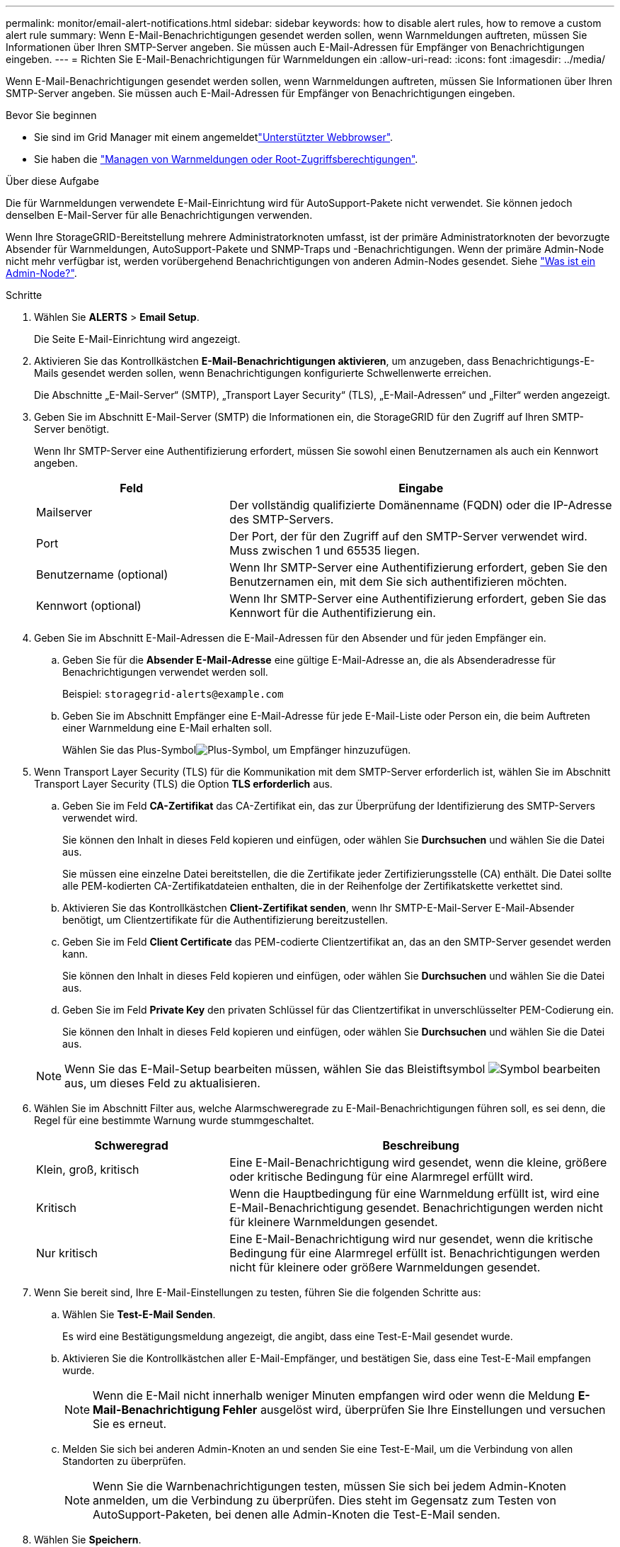 ---
permalink: monitor/email-alert-notifications.html 
sidebar: sidebar 
keywords: how to disable alert rules, how to remove a custom alert rule 
summary: Wenn E-Mail-Benachrichtigungen gesendet werden sollen, wenn Warnmeldungen auftreten, müssen Sie Informationen über Ihren SMTP-Server angeben. Sie müssen auch E-Mail-Adressen für Empfänger von Benachrichtigungen eingeben. 
---
= Richten Sie E-Mail-Benachrichtigungen für Warnmeldungen ein
:allow-uri-read: 
:icons: font
:imagesdir: ../media/


[role="lead"]
Wenn E-Mail-Benachrichtigungen gesendet werden sollen, wenn Warnmeldungen auftreten, müssen Sie Informationen über Ihren SMTP-Server angeben. Sie müssen auch E-Mail-Adressen für Empfänger von Benachrichtigungen eingeben.

.Bevor Sie beginnen
* Sie sind im Grid Manager mit einem angemeldetlink:../admin/web-browser-requirements.html["Unterstützter Webbrowser"].
* Sie haben die link:../admin/admin-group-permissions.html["Managen von Warnmeldungen oder Root-Zugriffsberechtigungen"].


.Über diese Aufgabe
Die für Warnmeldungen verwendete E-Mail-Einrichtung wird für AutoSupport-Pakete nicht verwendet. Sie können jedoch denselben E-Mail-Server für alle Benachrichtigungen verwenden.

Wenn Ihre StorageGRID-Bereitstellung mehrere Administratorknoten umfasst, ist der primäre Administratorknoten der bevorzugte Absender für Warnmeldungen, AutoSupport-Pakete und SNMP-Traps und -Benachrichtigungen. Wenn der primäre Admin-Node nicht mehr verfügbar ist, werden vorübergehend Benachrichtigungen von anderen Admin-Nodes gesendet. Siehe link:../primer/what-admin-node-is.html["Was ist ein Admin-Node?"].

.Schritte
. Wählen Sie *ALERTS* > *Email Setup*.
+
Die Seite E-Mail-Einrichtung wird angezeigt.

. Aktivieren Sie das Kontrollkästchen *E-Mail-Benachrichtigungen aktivieren*, um anzugeben, dass Benachrichtigungs-E-Mails gesendet werden sollen, wenn Benachrichtigungen konfigurierte Schwellenwerte erreichen.
+
Die Abschnitte „E-Mail-Server“ (SMTP), „Transport Layer Security“ (TLS), „E-Mail-Adressen“ und „Filter“ werden angezeigt.

. Geben Sie im Abschnitt E-Mail-Server (SMTP) die Informationen ein, die StorageGRID für den Zugriff auf Ihren SMTP-Server benötigt.
+
Wenn Ihr SMTP-Server eine Authentifizierung erfordert, müssen Sie sowohl einen Benutzernamen als auch ein Kennwort angeben.

+
[cols="1a,2a"]
|===
| Feld | Eingabe 


 a| 
Mailserver
 a| 
Der vollständig qualifizierte Domänenname (FQDN) oder die IP-Adresse des SMTP-Servers.



 a| 
Port
 a| 
Der Port, der für den Zugriff auf den SMTP-Server verwendet wird. Muss zwischen 1 und 65535 liegen.



 a| 
Benutzername (optional)
 a| 
Wenn Ihr SMTP-Server eine Authentifizierung erfordert, geben Sie den Benutzernamen ein, mit dem Sie sich authentifizieren möchten.



 a| 
Kennwort (optional)
 a| 
Wenn Ihr SMTP-Server eine Authentifizierung erfordert, geben Sie das Kennwort für die Authentifizierung ein.

|===
. Geben Sie im Abschnitt E-Mail-Adressen die E-Mail-Adressen für den Absender und für jeden Empfänger ein.
+
.. Geben Sie für die *Absender E-Mail-Adresse* eine gültige E-Mail-Adresse an, die als Absenderadresse für Benachrichtigungen verwendet werden soll.
+
Beispiel: `storagegrid-alerts@example.com`

.. Geben Sie im Abschnitt Empfänger eine E-Mail-Adresse für jede E-Mail-Liste oder Person ein, die beim Auftreten einer Warnmeldung eine E-Mail erhalten soll.
+
Wählen Sie das Plus-Symbolimage:../media/icon_plus_sign_black_on_white.gif["Plus-Symbol"], um Empfänger hinzuzufügen.



. Wenn Transport Layer Security (TLS) für die Kommunikation mit dem SMTP-Server erforderlich ist, wählen Sie im Abschnitt Transport Layer Security (TLS) die Option *TLS erforderlich* aus.
+
.. Geben Sie im Feld *CA-Zertifikat* das CA-Zertifikat ein, das zur Überprüfung der Identifizierung des SMTP-Servers verwendet wird.
+
Sie können den Inhalt in dieses Feld kopieren und einfügen, oder wählen Sie *Durchsuchen* und wählen Sie die Datei aus.

+
Sie müssen eine einzelne Datei bereitstellen, die die Zertifikate jeder Zertifizierungsstelle (CA) enthält. Die Datei sollte alle PEM-kodierten CA-Zertifikatdateien enthalten, die in der Reihenfolge der Zertifikatskette verkettet sind.

.. Aktivieren Sie das Kontrollkästchen *Client-Zertifikat senden*, wenn Ihr SMTP-E-Mail-Server E-Mail-Absender benötigt, um Clientzertifikate für die Authentifizierung bereitzustellen.
.. Geben Sie im Feld *Client Certificate* das PEM-codierte Clientzertifikat an, das an den SMTP-Server gesendet werden kann.
+
Sie können den Inhalt in dieses Feld kopieren und einfügen, oder wählen Sie *Durchsuchen* und wählen Sie die Datei aus.

.. Geben Sie im Feld *Private Key* den privaten Schlüssel für das Clientzertifikat in unverschlüsselter PEM-Codierung ein.
+
Sie können den Inhalt in dieses Feld kopieren und einfügen, oder wählen Sie *Durchsuchen* und wählen Sie die Datei aus.

+

NOTE: Wenn Sie das E-Mail-Setup bearbeiten müssen, wählen Sie das Bleistiftsymbol image:../media/icon_edit_tm.png["Symbol bearbeiten"]aus, um dieses Feld zu aktualisieren.



. Wählen Sie im Abschnitt Filter aus, welche Alarmschweregrade zu E-Mail-Benachrichtigungen führen soll, es sei denn, die Regel für eine bestimmte Warnung wurde stummgeschaltet.
+
[cols="1a,2a"]
|===
| Schweregrad | Beschreibung 


 a| 
Klein, groß, kritisch
 a| 
Eine E-Mail-Benachrichtigung wird gesendet, wenn die kleine, größere oder kritische Bedingung für eine Alarmregel erfüllt wird.



 a| 
Kritisch
 a| 
Wenn die Hauptbedingung für eine Warnmeldung erfüllt ist, wird eine E-Mail-Benachrichtigung gesendet. Benachrichtigungen werden nicht für kleinere Warnmeldungen gesendet.



 a| 
Nur kritisch
 a| 
Eine E-Mail-Benachrichtigung wird nur gesendet, wenn die kritische Bedingung für eine Alarmregel erfüllt ist. Benachrichtigungen werden nicht für kleinere oder größere Warnmeldungen gesendet.

|===
. Wenn Sie bereit sind, Ihre E-Mail-Einstellungen zu testen, führen Sie die folgenden Schritte aus:
+
.. Wählen Sie *Test-E-Mail Senden*.
+
Es wird eine Bestätigungsmeldung angezeigt, die angibt, dass eine Test-E-Mail gesendet wurde.

.. Aktivieren Sie die Kontrollkästchen aller E-Mail-Empfänger, und bestätigen Sie, dass eine Test-E-Mail empfangen wurde.
+

NOTE: Wenn die E-Mail nicht innerhalb weniger Minuten empfangen wird oder wenn die Meldung *E-Mail-Benachrichtigung Fehler* ausgelöst wird, überprüfen Sie Ihre Einstellungen und versuchen Sie es erneut.

.. Melden Sie sich bei anderen Admin-Knoten an und senden Sie eine Test-E-Mail, um die Verbindung von allen Standorten zu überprüfen.
+

NOTE: Wenn Sie die Warnbenachrichtigungen testen, müssen Sie sich bei jedem Admin-Knoten anmelden, um die Verbindung zu überprüfen. Dies steht im Gegensatz zum Testen von AutoSupport-Paketen, bei denen alle Admin-Knoten die Test-E-Mail senden.



. Wählen Sie *Speichern*.
+
Beim Senden einer Test-E-Mail werden Ihre Einstellungen nicht gespeichert. Sie müssen *Speichern* wählen.

+
Die E-Mail-Einstellungen werden gespeichert.





== Informationen, die in E-Mail-Benachrichtigungen für Warnmeldungen enthalten sind

Nachdem Sie den SMTP-E-Mail-Server konfiguriert haben, werden beim Auslösen einer Warnung E-Mail-Benachrichtigungen an die angegebenen Empfänger gesendet, es sei denn, die Alarmregel wird durch Stille unterdrückt. Siehe link:silencing-alert-notifications.html["Benachrichtigung über Stille"].

E-Mail-Benachrichtigungen enthalten die folgenden Informationen:

image::../media/alerts_email_notification.png[Benachrichtigung Per E-Mail]

[cols="1a,6a"]
|===
| Legende | Beschreibung 


 a| 
1
 a| 
Der Name der Warnmeldung, gefolgt von der Anzahl der aktiven Instanzen dieser Warnmeldung.



 a| 
2
 a| 
Die Beschreibung der Warnmeldung.



 a| 
3
 a| 
Alle empfohlenen Aktionen für die Warnmeldung



 a| 
4
 a| 
Details zu jeder aktiven Instanz der Warnmeldung, einschließlich des betroffenen Node und Standorts, des Meldungsschweregrads, der UTC-Zeit, zu der die Meldungsregel ausgelöst wurde, und des Namens des betroffenen Jobs und Service.



 a| 
5
 a| 
Der Hostname des Admin-Knotens, der die Benachrichtigung gesendet hat.

|===


== Gruppierung von Warnungen

Um zu verhindern, dass bei der Auslösung von Warnmeldungen eine übermäßige Anzahl von E-Mail-Benachrichtigungen gesendet wird, versucht StorageGRID, mehrere Warnmeldungen in derselben Benachrichtigung zu gruppieren.

In der folgenden Tabelle finden Sie Beispiele, wie StorageGRID mehrere Warnmeldungen in E-Mail-Benachrichtigungen gruppiert.

[cols="1a,1a"]
|===
| Verhalten | Beispiel 


 a| 
Jede Warnbenachrichtigung gilt nur für Warnungen, die denselben Namen haben. Wenn zwei Benachrichtigungen mit verschiedenen Namen gleichzeitig ausgelöst werden, werden zwei E-Mail-Benachrichtigungen gesendet.
 a| 
* Bei zwei Nodes wird gleichzeitig ein Alarm A ausgelöst. Es wird nur eine Benachrichtigung gesendet.
* Bei Knoten 1 wird die Warnmeldung A ausgelöst, und gleichzeitig wird auf Knoten 2 die Warnmeldung B ausgelöst. Für jede Warnung werden zwei Benachrichtigungen gesendet.




 a| 
Wenn für eine bestimmte Warnmeldung auf einem bestimmten Node die Schwellenwerte für mehr als einen Schweregrad erreicht werden, wird eine Benachrichtigung nur für die schwerste Warnmeldung gesendet.
 a| 
* Die Warnmeldung A wird ausgelöst und die kleineren, größeren und kritischen Alarmschwellenwerte werden erreicht. Eine Benachrichtigung wird für die kritische Warnmeldung gesendet.




 a| 
Bei der ersten Alarmauslösung wartet StorageGRID zwei Minuten, bevor eine Benachrichtigung gesendet wird. Wenn während dieser Zeit andere Warnmeldungen mit demselben Namen ausgelöst werden, gruppiert StorageGRID alle Meldungen in der ersten Benachrichtigung.​
 a| 
. Alarm A wird auf Knoten 1 um 08:00 ausgelöst. Es wird keine Benachrichtigung gesendet.
. Alarm A wird auf Knoten 2 um 08:01 ausgelöst. Es wird keine Benachrichtigung gesendet.
. Um 08:02 Uhr wird eine Benachrichtigung gesendet, um beide Instanzen der Warnmeldung zu melden.




 a| 
Falls eine weitere Benachrichtigung mit demselben Namen ausgelöst wird, wartet StorageGRID 10 Minuten, bevor eine neue Benachrichtigung gesendet wird. Die neue Benachrichtigung meldet alle aktiven Warnungen (aktuelle Warnungen, die nicht stummgeschaltet wurden), selbst wenn sie zuvor gemeldet wurden.
 a| 
. Alarm A wird auf Knoten 1 um 08:00 ausgelöst. Eine Benachrichtigung wird um 08:02 Uhr gesendet.
. Alarm A wird auf Knoten 2 um 08:05 ausgelöst. Eine zweite Benachrichtigung wird um 08:15 Uhr (10 Minuten später) versendet. Beide Nodes werden gemeldet.




 a| 
Wenn mehrere aktuelle Warnmeldungen mit demselben Namen vorliegen und eine dieser Meldungen gelöst wird, wird eine neue Benachrichtigung nicht gesendet, wenn die Meldung auf dem Node, für den die Meldung behoben wurde, erneut auftritt.
 a| 
. Alarm A wird für Node 1 ausgelöst. Eine Benachrichtigung wird gesendet.
. Alarm A wird für Node 2 ausgelöst. Eine zweite Benachrichtigung wird gesendet.
. Die Warnung A wird für Knoten 2 behoben, bleibt jedoch für Knoten 1 aktiv.
. Für Node 2 wird erneut eine Warnmeldung A ausgelöst. Es wird keine neue Benachrichtigung gesendet, da die Meldung für Node 1 noch aktiv ist.




 a| 
StorageGRID sendet weiterhin alle 7 Tage E-Mail-Benachrichtigungen, bis alle Instanzen der Warnmeldung gelöst oder die Alarmregel stummgeschaltet wurde.
 a| 
. Am 8. März wird Alarm A für Knoten 1 ausgelöst. Eine Benachrichtigung wird gesendet.
. Warnung A ist nicht gelöst oder stummgeschaltet. Weitere Benachrichtigungen erhalten Sie am 15. März, 22. März 29 usw.


|===


== Beheben Sie Warnmeldungen bei E-Mail-Benachrichtigungen

Wenn die Meldung *E-Mail-Benachrichtigung Fehler* ausgelöst wird oder Sie die Test-Benachrichtigung nicht erhalten können, führen Sie die folgenden Schritte aus, um das Problem zu beheben.

.Bevor Sie beginnen
* Sie sind im Grid Manager mit einem angemeldetlink:../admin/web-browser-requirements.html["Unterstützter Webbrowser"].
* Sie haben die link:../admin/admin-group-permissions.html["Managen von Warnmeldungen oder Root-Zugriffsberechtigungen"].


.Schritte
. Überprüfen Sie Ihre Einstellungen.
+
.. Wählen Sie *ALERTS* > *Email Setup*.
.. Überprüfen Sie, ob die Einstellungen des SMTP-Servers (E-Mail) korrekt sind.
.. Stellen Sie sicher, dass Sie gültige E-Mail-Adressen für die Empfänger angegeben haben.


. Überprüfen Sie Ihren Spam-Filter, und stellen Sie sicher, dass die E-Mail nicht an einen Junk-Ordner gesendet wurde.
. Bitten Sie Ihren E-Mail-Administrator, zu bestätigen, dass E-Mails von der Absenderadresse nicht blockiert werden.
. Erstellen Sie eine Protokolldatei für den Admin-Knoten, und wenden Sie sich dann an den technischen Support.
+
Der technische Support kann anhand der in den Protokollen enthaltenen Informationen ermitteln, was schief gelaufen ist. Beispielsweise kann die Datei prometheus.log einen Fehler anzeigen, wenn Sie eine Verbindung zu dem von Ihnen angegebenen Server herstellen.

+
Siehe link:collecting-log-files-and-system-data.html["Erfassen von Protokolldateien und Systemdaten"].



